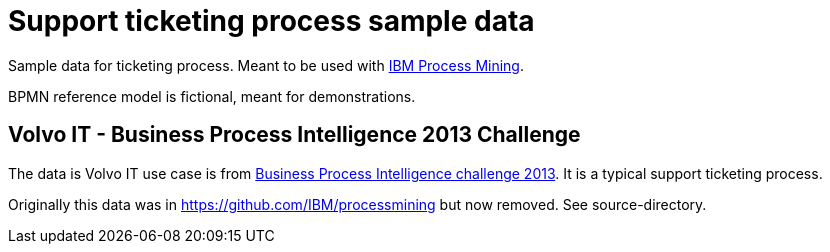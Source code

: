 = Support ticketing process sample data

Sample data for ticketing process. Meant to be used with https://www.ibm.com/products/process-mining[IBM Process Mining].


BPMN reference model is fictional, meant for demonstrations.

== Volvo IT - Business Process Intelligence 2013 Challenge

The data is  Volvo IT use case is from https://data.4tu.nl/collections/789491a1-2b09-4ed6-af75-8a5aadada5ac[Business Process Intelligence challenge 2013]. It is a typical support ticketing process.

Originally this data was in https://github.com/IBM/processmining but now removed. See source-directory.
